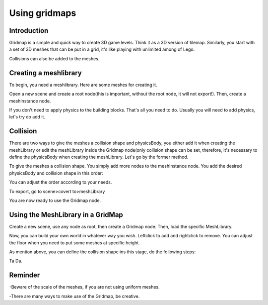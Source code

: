 .. _doc_using_gridmaps:

Using gridmaps
~~~~~~~~~~~~~~

Introduction
------------

Gridmap is a simple and quick way to create 3D game levels. Think it as a 3D version of tilemap. Similarly, you start with a set of 3D meshes that can be put in a grid, it's like playing with unlimited among of Lego.

Collisions can also be added to the meshes.

Creating a meshlibrary 
----------------

To begin, you need a meshlibrary. Here are some meshes for creating it.

.. image:: /img/meshes.png

Open a new scene and create a root node(this is important, without the root node, it will not export!). Then, create a meshInstance node.

.. image:: /img/mesh_meshlib.png

If you don't need to apply physics to the building blocks. That's all you need to do. Usually you will need to add physics, let's try do add it.

Collision
---------

There are two ways to give the meshes a collision shape and physicsBody, you either add it when creating the meshLibrary or edit the meshLibrary inside the Gridmap node(only collision shape can be set, therefore, it's necessary to define the physicsBody when creating the meshLibrary. Let's go by the former method.

To give the meshes a collision shape. You simply add more nodes to the meshInstance node. You add the desired physicsBody and collision shape in this order: 

.. image:: /img/collide_mesh_meshlib.png

You can adjust the order according to your needs.

To export, go to scene>covert to>meshLibrary

.. image:: /img/export_meshlib.png

You are now ready to use the Gridmap node.

Using the MeshLibrary in a GridMap
------------------------------

Create a new scene, use any node as root, then create a Gridmap node. Then, load the specific MeshLibrary.

.. image:: /img/load_meshlib.png

Now, you can build your own world in whatever way you wish. Leftclick to add and rightclick to remove. You can adjust the floor when you need to put some meshes at specific height.

.. image:: /img/gridmap.png

As mention above, you can define the collision shape ins this stage, do the following steps:

.. image:: /img/load_collisionshape.png

Ta Da.

Reminder
------------------------------

-Beware of the scale of the meshes, if you are not using uniform meshes.

-There are many ways to make use of the Gridmap, be creative.
